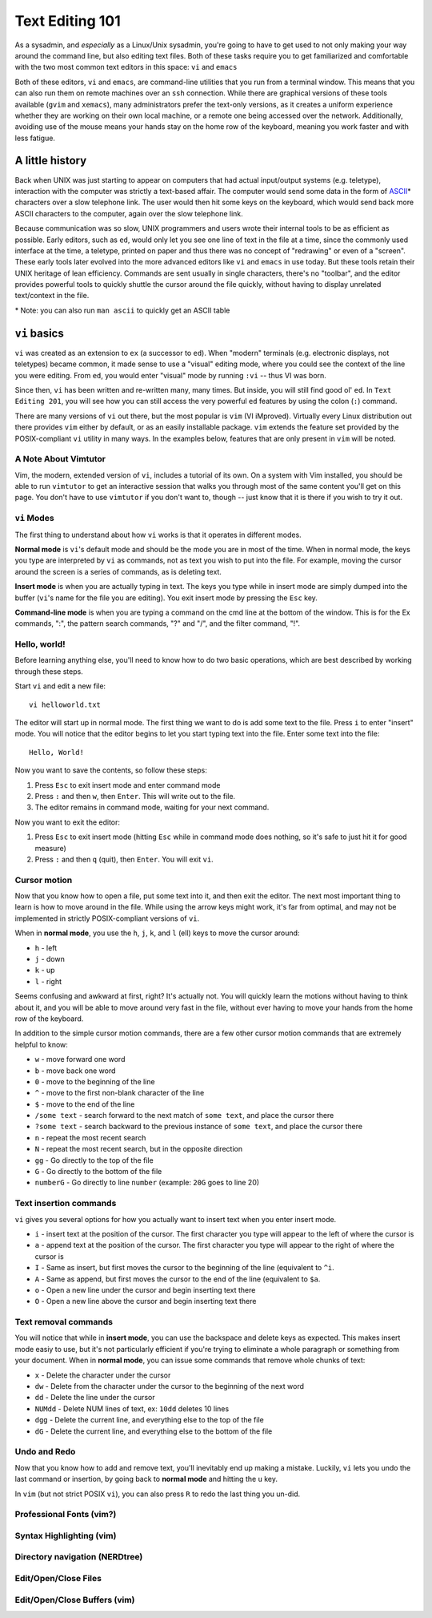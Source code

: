 Text Editing 101
****************

As a sysadmin, and *especially* as a Linux/Unix sysadmin, you're going to have to get used to
not only making your way around the command line, but also editing text files.
Both of these tasks require you to get familiarized and comfortable with the two most common
text editors in this space: ``vi`` and ``emacs``

Both of these editors, ``vi`` and ``emacs``, are command-line utilities that you run from a
terminal window.  This means that you can also run them on remote machines over an ``ssh`` connection.
While there are graphical versions of these tools available (``gvim`` and ``xemacs``), many
administrators prefer the text-only versions, as it creates a uniform experience whether they
are working on their own local machine, or a remote one being accessed over the network.
Additionally, avoiding use of the mouse means your hands stay on the home row of the keyboard,
meaning you work faster and with less fatigue.

A little history
================

Back when UNIX was just starting to appear on computers that had actual input/output systems
(e.g. teletype), interaction with the computer was strictly a text-based affair.  The computer
would send some data in the form of `ASCII <http://en.wikipedia.org/wiki/ASCII/>`_\* characters over a slow
telephone link.  The user would then hit some keys on the keyboard, which would send back more
ASCII characters to the computer, again over the slow telephone link.

Because communication was so slow, UNIX programmers and users wrote their internal tools to
be as efficient as possible.  Early editors, such as ``ed``, would only let you see one
line of text in the file at a time, since the commonly used interface at the time, a teletype,
printed on paper and thus there was no concept of "redrawing" or even of a "screen".  These
early tools later evolved into the more advanced editors like ``vi`` and ``emacs`` in use
today.  But these tools retain their UNIX heritage of lean efficiency.  Commands are sent
usually in single characters, there's no "toolbar", and the editor provides powerful tools
to quickly shuttle the cursor around the file quickly, without having to display unrelated
text/context in the file.

\* Note: you can also run ``man ascii`` to quickly get an ASCII table

``vi`` basics
=============

``vi`` was created as an extension to ``ex`` (a successor to ``ed``).  When
"modern" terminals (e.g. electronic displays, not teletypes) became common, it
made sense to use a "visual" editing mode, where you could see the context of
the line you were editing.  From ``ed``, you would enter "visual" mode by
running ``:vi`` -- thus VI was born.

Since then, ``vi`` has been written and re-written many, many times.  But inside, you
will still find good ol' ``ed``.  In ``Text Editing 201``, you will see how you can
still access the very powerful ``ed`` features by using the colon (``:``) command.

There are many versions of ``vi`` out there, but the most popular is ``vim`` (VI iMproved).
Virtually every Linux distribution out there provides ``vim`` either by default, or
as an easily installable package.  ``vim`` extends the feature set provided by the 
POSIX-compliant ``vi`` utility in many ways.  In the examples below, features that
are only present in ``vim`` will be noted.


A Note About Vimtutor
---------------------

Vim, the modern, extended version of ``vi``, includes a tutorial of its own.  On
a system with Vim installed, you should be able to run ``vimtutor`` to get an interactive
session that walks you through most of the same content you'll get on this page.  You
don't have to use ``vimtutor`` if you don't want to, though -- just know that it is
there if you wish to try it out.

``vi``  Modes
-----------------------

The first thing to understand about how ``vi`` works is that it operates in
different modes.

**Normal mode** is ``vi``'s default mode and should be the mode you are in most
of the time. When in normal mode, the keys you type are interpreted by ``vi``
as commands, not as text you wish to put into the file.  For example, moving
the cursor around the screen is a series of commands, as is deleting text.

**Insert mode** is when you are actually typing in text.  The keys you type
while in insert mode are simply dumped into the buffer (``vi``'s name for the
file you are editing).  You exit insert mode by pressing the ``Esc`` key.

**Command-line mode** is when you are typing a command on the cmd line at the
bottom of the window. This is for the Ex commands, ":", the pattern search
commands, "?" and "/", and the filter command, "!".

Hello, world!
-------------

Before learning anything else, you'll need to know how to do two basic operations,
which are best described by working through these steps.

Start ``vi`` and edit a new file::

  vi helloworld.txt

The editor will start up in normal mode.  The first thing we want to do is add
some text to the file.  Press ``i`` to enter "insert" mode.  You will notice
that the editor begins to let you start typing text into the file.  Enter
some text into the file::

  Hello, World!

Now you want to save the contents, so follow these steps:

1. Press ``Esc`` to exit insert mode and enter command mode
2. Press ``:`` and then ``w``, then ``Enter``.  This will write out to the file.
3. The editor remains in command mode, waiting for your next command.

Now you want to exit the editor:

1. Press ``Esc`` to exit insert mode (hitting ``Esc`` while in command mode does nothing, so it's safe to just hit it for good measure)
2. Press ``:`` and then ``q`` (quit), then ``Enter``.  You will exit ``vi``.

Cursor motion
-------------

Now that you know how to open a file, put some text into it, and then exit the editor.  The next most important thing to learn
is how to move around in the file.  While using the arrow keys might work, it's far from optimal, and may not be implemented in
strictly POSIX-compliant versions of ``vi``.

When in **normal mode**, you use the ``h``, ``j``, ``k``, and ``l`` (ell) keys to move the cursor around:

* ``h`` - left
* ``j`` - down
* ``k`` - up
* ``l`` - right

Seems confusing and awkward at first, right?  It's actually not.  You will quickly learn the motions without
having to think about it, and you will be able to move around very fast in the file, without ever having
to move your hands from the home row of the keyboard.

In addition to the simple cursor motion commands, there are a few other cursor motion commands that are
extremely helpful to know:

* ``w`` - move forward one word
* ``b`` - move back one word
* ``0`` - move to the beginning of the line
* ``^`` - move to the first non-blank character of the line
* ``$`` - move to the end of the line
* ``/some text`` - search forward to the next match of ``some text``, and place the cursor there
* ``?some text`` - search backward to the previous instance of ``some text``, and place the cursor there
* ``n`` - repeat the most recent search
* ``N`` - repeat the most recent search, but in the opposite direction
* ``gg`` - Go directly to the top of the file
* ``G`` - Go directly to the bottom of the file
* ``numberG`` - Go directly to line ``number`` (example: ``20G`` goes to line 20)

Text insertion commands
-----------------------

``vi`` gives you several options for how you actually want to insert text when you enter insert mode.

* ``i`` - insert text at the position of the cursor.  The first character you type will appear to the left of where the cursor is
* ``a`` - append text at the position of the cursor.  The first character you type will appear to the right of where the cursor is
* ``I`` - Same as insert, but first moves the cursor to the beginning of the line (equivalent to ``^i``.
* ``A`` - Same as append, but first moves the cursor to the end of the line (equivalent to ``$a``.
* ``o`` - Open a new line under the cursor and begin inserting text there
* ``O`` - Open a new line above the cursor and begin inserting text there

Text removal commands
---------------------

You will notice that while in **insert mode**, you can use the backspace and delete keys as expected.  This
makes insert mode easiy to use, but it's not particularly efficient if you're trying to eliminate a whole paragraph or something
from your document.  When in **normal mode**, you can issue some commands that remove whole chunks of text:

* ``x`` - Delete the character under the cursor
* ``dw`` - Delete from the character under the cursor to the beginning of the next word
* ``dd`` - Delete the line under the cursor
* ``NUMdd`` - Delete NUM lines of text, ex: ``10dd`` deletes 10 lines
* ``dgg`` - Delete the current line, and everything else to the top of the file
* ``dG`` - Delete the current line, and everything else to the bottom of the file

Undo and Redo
-------------

Now that you know how to add and remove text, you'll inevitably end up making a mistake.
Luckily, ``vi`` lets you undo the last command or insertion, by going back to **normal mode** and hitting
the ``u`` key.

In ``vim`` (but not strict POSIX ``vi``), you can also press ``R`` to redo the last thing
you un-did.

Professional Fonts (vim?)
-------------------------

Syntax Highlighting (vim)
-------------------------

Directory navigation (NERDtree)
-------------------------------

Edit/Open/Close Files
---------------------

Edit/Open/Close Buffers (vim)
-----------------------------

